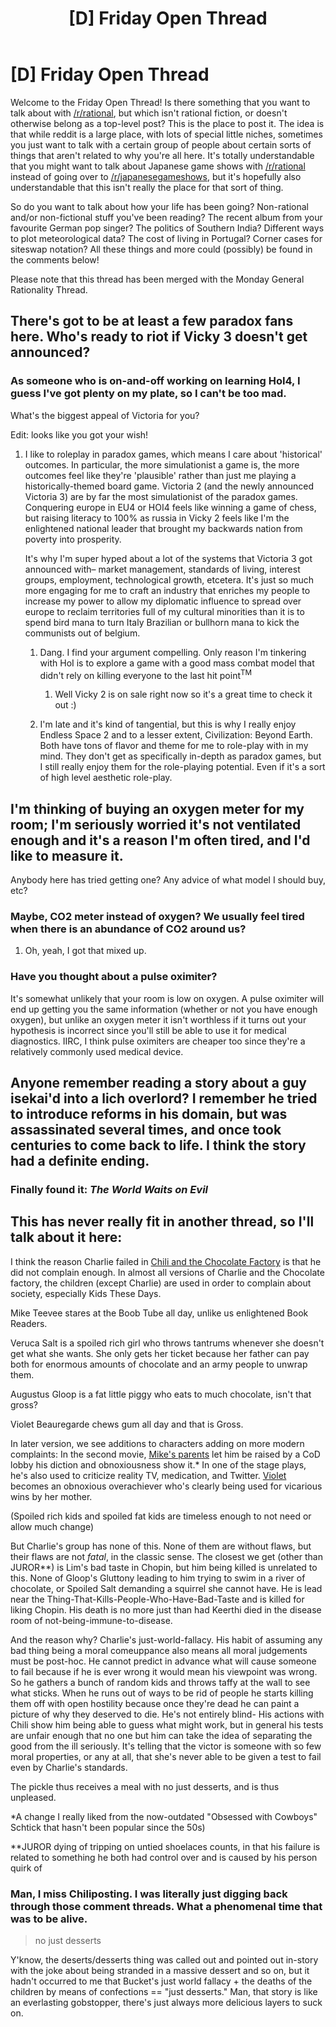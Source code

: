 #+TITLE: [D] Friday Open Thread

* [D] Friday Open Thread
:PROPERTIES:
:Author: AutoModerator
:Score: 14
:DateUnix: 1621605614.0
:DateShort: 2021-May-21
:END:
Welcome to the Friday Open Thread! Is there something that you want to talk about with [[/r/rational]], but which isn't rational fiction, or doesn't otherwise belong as a top-level post? This is the place to post it. The idea is that while reddit is a large place, with lots of special little niches, sometimes you just want to talk with a certain group of people about certain sorts of things that aren't related to why you're all here. It's totally understandable that you might want to talk about Japanese game shows with [[/r/rational]] instead of going over to [[/r/japanesegameshows]], but it's hopefully also understandable that this isn't really the place for that sort of thing.

So do you want to talk about how your life has been going? Non-rational and/or non-fictional stuff you've been reading? The recent album from your favourite German pop singer? The politics of Southern India? Different ways to plot meteorological data? The cost of living in Portugal? Corner cases for siteswap notation? All these things and more could (possibly) be found in the comments below!

Please note that this thread has been merged with the Monday General Rationality Thread.


** There's got to be at least a few paradox fans here. Who's ready to riot if Vicky 3 doesn't get announced?
:PROPERTIES:
:Author: GaBeRockKing
:Score: 6
:DateUnix: 1621613440.0
:DateShort: 2021-May-21
:END:

*** As someone who is on-and-off working on learning HoI4, I guess I've got plenty on my plate, so I can't be too mad.

What's the biggest appeal of Victoria for you?

Edit: looks like you got your wish!
:PROPERTIES:
:Author: netstack_
:Score: 1
:DateUnix: 1621625502.0
:DateShort: 2021-May-22
:END:

**** I like to roleplay in paradox games, which means I care about 'historical' outcomes. In particular, the more simulationist a game is, the more outcomes feel like they're 'plausible' rather than just me playing a historically-themed board game. Victoria 2 (and the newly announced Victoria 3) are by far the most simulationist of the paradox games. Conquering europe in EU4 or HOI4 feels like winning a game of chess, but raising literacy to 100% as russia in Vicky 2 feels like I'm the enlightened national leader that brought my backwards nation from poverty into prosperity.

It's why I'm super hyped about a lot of the systems that Victoria 3 got announced with-- market management, standards of living, interest groups, employment, technological growth, etcetera. It's just so much more engaging for me to craft an industry that enriches my people to increase my power to allow my diplomatic influence to spread over europe to reclaim territories full of my cultural minorities than it is to spend bird mana to turn Italy Brazilian or bullhorn mana to kick the communists out of belgium.
:PROPERTIES:
:Author: GaBeRockKing
:Score: 5
:DateUnix: 1621626888.0
:DateShort: 2021-May-22
:END:

***** Dang. I find your argument compelling. Only reason I'm tinkering with HoI is to explore a game with a good mass combat model that didn't rely on killing everyone to the last hit point^{TM}
:PROPERTIES:
:Author: netstack_
:Score: 2
:DateUnix: 1621628702.0
:DateShort: 2021-May-22
:END:

****** Well Vicky 2 is on sale right now so it's a great time to check it out :)
:PROPERTIES:
:Author: GaBeRockKing
:Score: 1
:DateUnix: 1621628823.0
:DateShort: 2021-May-22
:END:


***** I'm late and it's kind of tangential, but this is why I really enjoy Endless Space 2 and to a lesser extent, Civilization: Beyond Earth. Both have tons of flavor and theme for me to role-play with in my mind. They don't get as specifically in-depth as paradox games, but I still really enjoy them for the role-playing potential. Even if it's a sort of high level aesthetic role-play.
:PROPERTIES:
:Author: AbysmalLion
:Score: 1
:DateUnix: 1622004978.0
:DateShort: 2021-May-26
:END:


** I'm thinking of buying an oxygen meter for my room; I'm seriously worried it's not ventilated enough and it's a reason I'm often tired, and I'd like to measure it.

Anybody here has tried getting one? Any advice of what model I should buy, etc?
:PROPERTIES:
:Author: CouteauBleu
:Score: 8
:DateUnix: 1621626051.0
:DateShort: 2021-May-22
:END:

*** Maybe, CO2 meter instead of oxygen? We usually feel tired when there is an abundance of CO2 around us?
:PROPERTIES:
:Author: npanov
:Score: 8
:DateUnix: 1621631351.0
:DateShort: 2021-May-22
:END:

**** Oh, yeah, I got that mixed up.
:PROPERTIES:
:Author: CouteauBleu
:Score: 2
:DateUnix: 1621631859.0
:DateShort: 2021-May-22
:END:


*** Have you thought about a pulse oximiter?

It's somewhat unlikely that your room is low on oxygen. A pulse oximiter will end up getting you the same information (whether or not you have enough oxygen), but unlike an oxygen meter it isn't worthless if it turns out your hypothesis is incorrect since you'll still be able to use it for medical diagnostics. IIRC, I think pulse oximiters are cheaper too since they're a relatively commonly used medical device.
:PROPERTIES:
:Author: xachariah
:Score: 4
:DateUnix: 1621649769.0
:DateShort: 2021-May-22
:END:


** Anyone remember reading a story about a guy isekai'd into a lich overlord? I remember he tried to introduce reforms in his domain, but was assassinated several times, and once took centuries to come back to life. I think the story had a definite ending.
:PROPERTIES:
:Author: hwc
:Score: 4
:DateUnix: 1621709543.0
:DateShort: 2021-May-22
:END:

*** Finally found it: /The World Waits on Evil/
:PROPERTIES:
:Author: hwc
:Score: 5
:DateUnix: 1621710551.0
:DateShort: 2021-May-22
:END:


** This has never really fit in another thread, so I'll talk about it here:

I think the reason Charlie failed in [[https://www.fanfiction.net/s/13451176/1/Chili-and-the-Chocolate-Factory-Fudge-Revelation][Chili and the Chocolate Factory]] is that he did not complain enough. In almost all versions of Charlie and the Chocolate factory, the children (except Charlie) are used in order to complain about society, especially Kids These Days.

Mike Teevee stares at the Boob Tube all day, unlike us enlightened Book Readers.

Veruca Salt is a spoiled rich girl who throws tantrums whenever she doesn't get what she wants. She only gets her ticket because her father can pay both for enormous amounts of chocolate and an army people to unwrap them.

Augustus Gloop is a fat little piggy who eats to much chocolate, isn't that gross?

Violet Beauregarde chews gum all day and that is Gross.

In later version, we see additions to characters adding on more modern complaints: In the second movie, [[https://youtu.be/BBQ90lypkL8?t=4][Mike's parents]] let him be raised by a CoD lobby his diction and obnoxiousness show it.* In one of the stage plays, he's also used to criticize reality TV, medication, and Twitter. [[https://youtu.be/SS9UYJSOJDE][Violet]] becomes an obnoxious overachiever who's clearly being used for vicarious wins by her mother.

(Spoiled rich kids and spoiled fat kids are timeless enough to not need or allow much change)

But Charlie's group has none of this. None of them are without flaws, but their flaws are not /fatal/, in the classic sense. The closest we get (other than JUROR**) is Lim's bad taste in Chopin, but him being killed is unrelated to this. None of Gloop's Gluttony leading to him trying to swim in a river of chocolate, or Spoiled Salt demanding a squirrel she cannot have. He is lead near the Thing-That-Kills-People-Who-Have-Bad-Taste and is killed for liking Chopin. His death is no more just than had Keerthi died in the disease room of not-being-immune-to-disease.

And the reason why? Charlie's just-world-fallacy. His habit of assuming any bad thing being a moral comeuppance also means all moral judgements must be post-hoc. He cannot predict in advance what will cause someone to fail because if he is ever wrong it would mean his viewpoint was wrong. So he gathers a bunch of random kids and throws taffy at the wall to see what sticks. When he runs out of ways to be rid of people he starts killing them off with open hostility because once they're dead he can paint a picture of why they deserved to die. He's not entirely blind- His actions with Chili show him being able to guess what might work, but in general his tests are unfair enough that no one but him can take the idea of separating the good from the ill seriously. It's telling that the victor is someone with so few moral properties, or any at all, that she's never able to be given a test to fail even by Charlie's standards.

The pickle thus receives a meal with no just desserts, and is thus unpleased.

*A change I really liked from the now-outdated "Obsessed with Cowboys" Schtick that hasn't been popular since the 50s)

**JUROR dying of tripping on untied shoelaces counts, in that his failure is related to something he both had control over and is caused by his person quirk of
:PROPERTIES:
:Author: fljared
:Score: 9
:DateUnix: 1621641815.0
:DateShort: 2021-May-22
:END:

*** Man, I miss Chiliposting. I was literally just digging back through those comment threads. What a phenomenal time that was to be alive.

#+begin_quote
  no just desserts
#+end_quote

Y'know, the deserts/desserts thing was called out and pointed out in-story with the joke about being stranded in a massive dessert and so on, but it hadn't occurred to me that Bucket's just world fallacy + the deaths of the children by means of confections == "just desserts." Man, that story is like an everlasting gobstopper, there's just always more delicious layers to suck on.
:PROPERTIES:
:Author: gryfft
:Score: 7
:DateUnix: 1621647526.0
:DateShort: 2021-May-22
:END:
